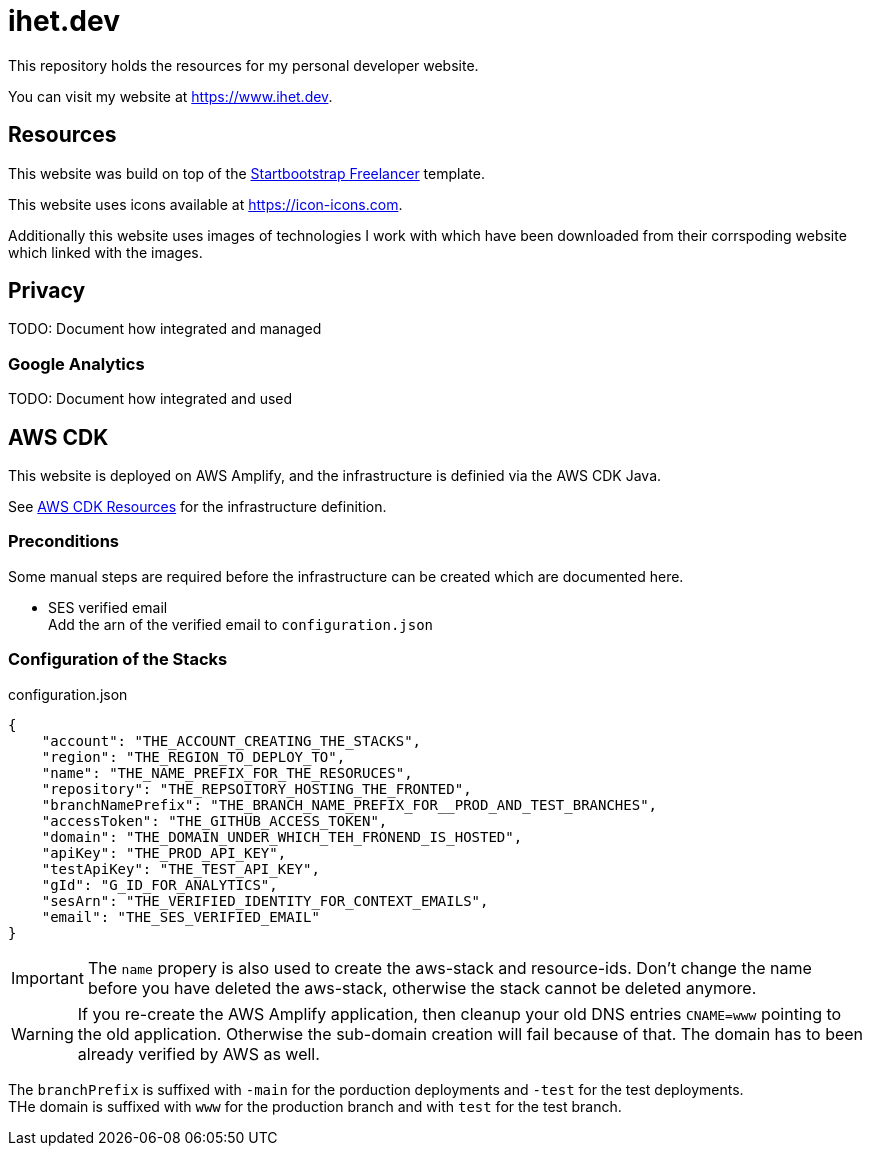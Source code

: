 = ihet.dev
This repository holds the resources for my personal developer website.

You can visit my website at link:https://www.ihet.dev[https://www.ihet.dev].

== Resources

This website was build on top of the link:https://startbootstrap.com/theme/freelancer[Startbootstrap Freelancer] template.

This website uses icons available at link:https://icon-icons.com[https://icon-icons.com].

Additionally this website uses images of technologies I work with which have been downloaded from their corrspoding website which linked with the images.

== Privacy

TODO: Document how integrated and managed

=== Google Analytics

TODO: Document how integrated and used

== AWS CDK 

This website is deployed on AWS Amplify, and the infrastructure is definied via the AWS CDK Java.

See link:aws/[AWS CDK Resources] for the infrastructure definition.

=== Preconditions

Some manual steps are required before the infrastructure can be created which are documented here.

* SES verified email +
Add the arn of the verified email to `configuration.json`

=== Configuration of the Stacks

.configuration.json
[source,json]
----
{
    "account": "THE_ACCOUNT_CREATING_THE_STACKS",
    "region": "THE_REGION_TO_DEPLOY_TO",
    "name": "THE_NAME_PREFIX_FOR_THE_RESORUCES",
    "repository": "THE_REPSOITORY_HOSTING_THE_FRONTED",
    "branchNamePrefix": "THE_BRANCH_NAME_PREFIX_FOR__PROD_AND_TEST_BRANCHES",
    "accessToken": "THE_GITHUB_ACCESS_TOKEN",
    "domain": "THE_DOMAIN_UNDER_WHICH_TEH_FRONEND_IS_HOSTED",
    "apiKey": "THE_PROD_API_KEY",
    "testApiKey": "THE_TEST_API_KEY",
    "gId": "G_ID_FOR_ANALYTICS",
    "sesArn": "THE_VERIFIED_IDENTITY_FOR_CONTEXT_EMAILS",
    "email": "THE_SES_VERIFIED_EMAIL"
}
----

IMPORTANT: The `name` propery is also used to create the aws-stack and resource-ids. 
           Don't change the name before you have deleted the aws-stack, otherwise the stack cannot be deleted anymore. 

WARNING: If you re-create the AWS Amplify application, then cleanup your old DNS entries `CNAME=www` pointing to the old application.
         Otherwise the sub-domain creation will fail because of that. The domain has to been already verified by AWS as well.

The `branchPrefix` is suffixed with `-main` for the porduction deployments and `-test` for the test deployments. +
THe domain is suffixed with `www` for the production branch and with `test` for the test branch.